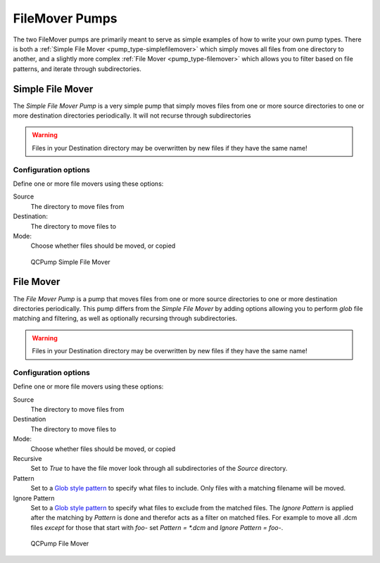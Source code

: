 .. _pump_type-filemovers:

FileMover Pumps
===============

The two FileMover pumps are primarily meant to serve as simple 
examples of how to write your own pump types.  There is both a
:ref:`Simple File Mover <pump_type-simplefilemover>` which simply
moves all files from one directory to another, and a slightly more
complex :ref:`File Mover <pump_type-filemover>` which allows you to
filter based on file patterns, and iterate through subdirectories.


.. _pump_type-simplefilemover:

Simple File Mover
-----------------

The `Simple File Mover` *Pump* is a very simple pump that simply moves files
from one or more source directories to one or more destination directories
periodically.  It will not recurse through subdirectories

.. warning::

   Files in your Destination directory may be overwritten by new files if they
   have the same name!

Configuration options
.....................

Define one or more file movers using these options:

Source
    The directory to move files from

Destination:
    The directory to move files to

Mode:
    Choose whether files should be moved, or copied

.. figure:: images/filemover/simple.png
    :alt: QCPump Simple File Mover

    QCPump Simple File Mover


.. _pump_type-filemover:

File Mover
----------


The `File Mover` *Pump* is a pump that moves files from one or more source
directories to one or more destination directories periodically.  This pump
differs from the  `Simple File Mover` by adding options allowing you to perform
`glob` file matching and filtering, as well as optionally recursing through
subdirectories.

.. warning::

   Files in your Destination directory may be overwritten by new files if they
   have the same name!

Configuration options
.....................

Define one or more file movers using these options:

Source
    The directory to move files from

Destination
    The directory to move files to

Mode:
    Choose whether files should be moved, or copied

Recursive
    Set to `True` to have the file mover look through all subdirectories of the
    `Source` directory.

Pattern
    Set to a `Glob style pattern <https://en.wikipedia.org/wiki/Glob_%28programming%29>`_ to
    specify what files to include. Only files with a matching filename will be moved.

Ignore Pattern
    Set to a `Glob style pattern
    <https://en.wikipedia.org/wiki/Glob_%28programming%29>`_ to specify what
    files to exclude from the matched files. The `Ignore Pattern` is applied
    after the matching by `Pattern` is done and therefor acts as a filter on
    matched files. For example to move all .dcm files *except* for those that
    start with `foo-` set `Pattern = *.dcm` and `Ignore Pattern = foo-`.

.. figure:: images/filemover/filemover.png
    :alt: QCPump File Mover

    QCPump File Mover

